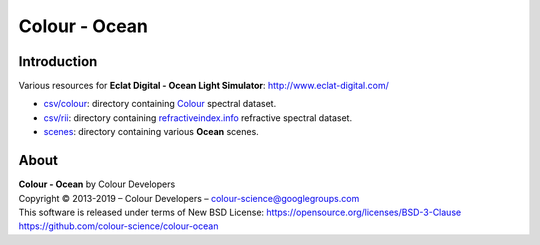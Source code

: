 Colour - Ocean
==============

Introduction
------------

Various resources for **Eclat Digital - Ocean Light Simulator**: http://www.eclat-digital.com/

- `csv/colour <https://github.com/colour-science/colour-ocean/colour_ocean/csv/colour>`_: directory containing `Colour <https://github.com/colour-science/colour>`_ spectral dataset.
- `csv/rii <https://github.com/colour-science/colour-ocean/colour_ocean/csv/rii>`_: directory containing `refractiveindex.info <http://refractiveindex.info/>`_ refractive spectral dataset.
- `scenes <https://github.com/colour-science/colour-ocean/colour_ocean/scenes>`_: directory containing various **Ocean** scenes.

..  image:: https://raw.githubusercontent.com/colour-science/colour-ocean/master/colour_ocean/images/happy_buddha_daylight_room.png

About
-----

| **Colour - Ocean** by Colour Developers
| Copyright © 2013-2019 – Colour Developers – `colour-science@googlegroups.com <colour-science@googlegroups.com>`_
| This software is released under terms of New BSD License: https://opensource.org/licenses/BSD-3-Clause
| `https://github.com/colour-science/colour-ocean <https://github.com/colour-science/colour-ocean>`_
